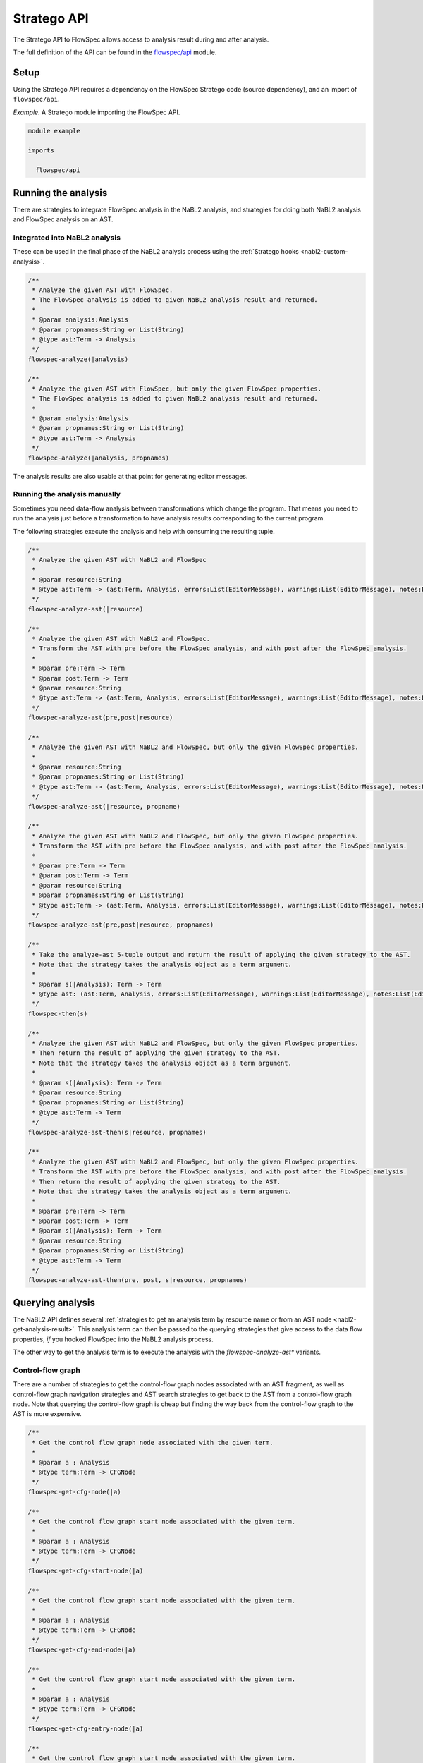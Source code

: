 ============
Stratego API
============

.. role:: flowspec(code)
   :language: flowspec
   :class: highlight

The Stratego API to FlowSpec allows access to analysis result during and
after analysis.

The full definition of the API can be found in the `flowspec/api
<https://github.com/metaborg/flowspec/blob/master/flowspec.lang/trans/flowspec/api.str>`__
module.

Setup
-----

Using the Stratego API requires a dependency on the FlowSpec Stratego
code (source dependency), and an import of ``flowspec/api``.

*Example.* A Stratego module importing the FlowSpec API.

.. code-block:: stratego

   module example

   imports

     flowspec/api

Running the analysis
--------------------

There are strategies to integrate FlowSpec analysis in the NaBL2 analysis, and strategies for doing both NaBL2 analysis and FlowSpec analysis on an AST. 

Integrated into NaBL2 analysis
^^^^^^^^^^^^^^^^^^^^^^^^^^^^^^

These can be used in the final phase of the NaBL2 analysis process using the :ref:`Stratego hooks <nabl2-custom-analysis>`. 

.. code-block:: stratego

    /**
     * Analyze the given AST with FlowSpec.
     * The FlowSpec analysis is added to given NaBL2 analysis result and returned.
     *
     * @param analysis:Analysis
     * @param propnames:String or List(String)
     * @type ast:Term -> Analysis
     */
    flowspec-analyze(|analysis)

    /**
     * Analyze the given AST with FlowSpec, but only the given FlowSpec properties.
     * The FlowSpec analysis is added to given NaBL2 analysis result and returned.
     *
     * @param analysis:Analysis
     * @param propnames:String or List(String)
     * @type ast:Term -> Analysis
     */
    flowspec-analyze(|analysis, propnames)

The analysis results are also usable at that point for generating editor messages. 

Running the analysis manually
^^^^^^^^^^^^^^^^^^^^^^^^^^^^^

Sometimes you need data-flow analysis between transformations which change the program. That means you need to run the analysis just before a transformation to have analysis results corresponding to the current program. 

The following strategies execute the analysis and help with consuming the resulting tuple. 

.. code-block:: stratego

    /**
     * Analyze the given AST with NaBL2 and FlowSpec
     *
     * @param resource:String
     * @type ast:Term -> (ast:Term, Analysis, errors:List(EditorMessage), warnings:List(EditorMessage), notes:List(EditorMessage))
     */
    flowspec-analyze-ast(|resource)

    /**
     * Analyze the given AST with NaBL2 and FlowSpec.
     * Transform the AST with pre before the FlowSpec analysis, and with post after the FlowSpec analysis.
     *
     * @param pre:Term -> Term
     * @param post:Term -> Term
     * @param resource:String
     * @type ast:Term -> (ast:Term, Analysis, errors:List(EditorMessage), warnings:List(EditorMessage), notes:List(EditorMessage))
     */
    flowspec-analyze-ast(pre,post|resource)

    /**
     * Analyze the given AST with NaBL2 and FlowSpec, but only the given FlowSpec properties.
     *
     * @param resource:String
     * @param propnames:String or List(String)
     * @type ast:Term -> (ast:Term, Analysis, errors:List(EditorMessage), warnings:List(EditorMessage), notes:List(EditorMessage))
     */
    flowspec-analyze-ast(|resource, propname)

    /**
     * Analyze the given AST with NaBL2 and FlowSpec, but only the given FlowSpec properties.
     * Transform the AST with pre before the FlowSpec analysis, and with post after the FlowSpec analysis.
     *
     * @param pre:Term -> Term
     * @param post:Term -> Term
     * @param resource:String
     * @param propnames:String or List(String)
     * @type ast:Term -> (ast:Term, Analysis, errors:List(EditorMessage), warnings:List(EditorMessage), notes:List(EditorMessage))
     */
    flowspec-analyze-ast(pre,post|resource, propnames)

    /**
     * Take the analyze-ast 5-tuple output and return the result of applying the given strategy to the AST.
     * Note that the strategy takes the analysis object as a term argument.
     *
     * @param s(|Analysis): Term -> Term
     * @type ast: (ast:Term, Analysis, errors:List(EditorMessage), warnings:List(EditorMessage), notes:List(EditorMessage)) -> Term
     */
    flowspec-then(s)

    /**
     * Analyze the given AST with NaBL2 and FlowSpec, but only the given FlowSpec properties.
     * Then return the result of applying the given strategy to the AST. 
     * Note that the strategy takes the analysis object as a term argument.
     *
     * @param s(|Analysis): Term -> Term
     * @param resource:String
     * @param propnames:String or List(String)
     * @type ast:Term -> Term
     */
    flowspec-analyze-ast-then(s|resource, propnames)

    /**
     * Analyze the given AST with NaBL2 and FlowSpec, but only the given FlowSpec properties.
     * Transform the AST with pre before the FlowSpec analysis, and with post after the FlowSpec analysis.
     * Then return the result of applying the given strategy to the AST. 
     * Note that the strategy takes the analysis object as a term argument.
     *
     * @param pre:Term -> Term
     * @param post:Term -> Term
     * @param s(|Analysis): Term -> Term
     * @param resource:String
     * @param propnames:String or List(String)
     * @type ast:Term -> Term
     */
    flowspec-analyze-ast-then(pre, post, s|resource, propnames)

Querying analysis
-----------------

The NaBL2 API defines several :ref:`strategies to get an analysis term by resource
name or from an AST node <nabl2-get-analysis-result>`. This analysis
term can then be passed to the querying strategies that give access to the data
flow properties, *if* you hooked FlowSpec into the NaBL2 analysis process.

The other way to get the analysis term is to execute the analysis with the `flowspec-analyze-ast*` variants. 

Control-flow graph
^^^^^^^^^^^^^^^^^^

There are a number of strategies to get the control-flow graph nodes associated with an AST fragment, as well as control-flow graph navigation strategies and AST search strategies to get back to the AST from a control-flow graph node. Note that querying the control-flow graph is cheap but finding the way back from the control-flow graph to the AST is more expensive. 

.. code-block:: stratego

    /**
     * Get the control flow graph node associated with the given term. 
     *
     * @param a : Analysis
     * @type term:Term -> CFGNode
     */
    flowspec-get-cfg-node(|a)

    /**
     * Get the control flow graph start node associated with the given term.
     *
     * @param a : Analysis
     * @type term:Term -> CFGNode
     */
    flowspec-get-cfg-start-node(|a)

    /**
     * Get the control flow graph start node associated with the given term.
     *
     * @param a : Analysis
     * @type term:Term -> CFGNode
     */
    flowspec-get-cfg-end-node(|a)

    /**
     * Get the control flow graph start node associated with the given term.
     *
     * @param a : Analysis
     * @type term:Term -> CFGNode
     */
    flowspec-get-cfg-entry-node(|a)

    /**
     * Get the control flow graph start node associated with the given term.
     *
     * @param a : Analysis
     * @type term:Term -> CFGNode
     */
    flowspec-get-cfg-exit-node(|a)

    /**
     * Get the control flow graph start node associated with the given term. 
     *
     * @param a : Analysis
     * @type term:Term -> CFGNode
     */
    flowspec-get-cfg-prev-nodes(|a)

    /**
     * Get the control flow graph start node associated with the given term. 
     *
     * @param a : Analysis
     * @type term:Term -> CFGNode
     */
    flowspec-get-cfg-next-nodes(|a)

    /**
     * Find AST node corresponding to the CFGNode back again
     *
     * @param ast : Term
     * @type node:CFGNode -> Term
     */
    flowspec-cfg-node-ast(|ast)

    /**
     * Find AST node corresponding to the CFGNode back again
     *
     * @param ast : Term
     * @type pos:Position -> Term
     */
    flowspec-pos-ast(|ast)

    /**
     * Find parent of AST node corresponding to the CFGNode back again by matching the parent with
     *  the parent argument and giving back the child that is likely to be a match to the CFG node.
     *
     * @param parent : Term -> Term
     * @param ast : Term
     * @type node:CFGNode -> Term
     */
    flowspec-cfg-node-ast(parent|ast)

    /**
     * Find parent of AST node corresponding to the CFGNode back again by matching the parent with
     *  the parent argument and giving back the child that is likely to be a match to the CFG node.
     *
     * @param parent : Term -> Term
     * @param ast : Term
     * @type pos:Position -> Term
     */
    flowspec-pos-ast(parent|ast)

    /**
     * Get the position of an AST node.
     *
     * @type Term -> Position
     */
    flowspec-get-position

Data flow properties
^^^^^^^^^^^^^^^^^^^^

FlowSpec properties can be read in two versions, *pre* and *post*. These indicate whether the effect of the cfg node has been applied yet. Whether or not it is applied depends on the direction of the analysis. *pre* for a forward analysis is without the effect of the node, but *pre* for a backward analysis includes the effect of the node. 

Note that each strategy can simply take the term that's associated with the control-flow graph node. But the control-flow graph node itself is also an accepted input.

.. code-block:: stratego

    /**
     * Get the property of the control flow graph node associated with
     * the given term. The value returned is the value of the property
     * _before_ the effect of the control flow graph node. 
     *
     * @param a : Analysis
     * @param prop : String
     * @type term:Term -> Term
     */
    flowspec-get-property-pre(|a, propname)

    /**
     * Get the property of the control flow graph node associated with
     * the given term. The value returned is the value of the property
     * _after_ the effect of the control flow graph node. 
     *
     * @param a : Analysis
     * @param prop : String
     * @type term:Term -> Term
     */
    flowspec-get-property-post(|a, propname)

    /**
     * Get the property of the control flow graph node associated with
     * the given term. The value returned is the value of the property
     * _after_ the effect of the control flow graph node. If no node
     * is found the exit control flow graph node of the AST node is
     * queried for its post-effect property value. 
     *
     * @param a : Analysis
     * @param prop : String
     * @type term:Term -> Term
     */
    flowspec-get-property-post-or-exit-post(|analysis-result, analysis-name)

FlowSpec data helpers
"""""""""""""""""""""

FlowSpec sets and maps are passed back to Stratego as lists wrapped in ``Set`` and ``Map`` constructors. As a convenience, the most common operations are lifted and added to the flowspec API:

.. code-block:: stratego

    /**
     * Check if a FlowSpec Set contains an element. Succeeds if the given strategy succeeds for at
     * least one element.
     *
     * @param s: Term -?>
     * @type FlowSpecSet -?> FlowSpecSet
     */
    flowspec-set-contains(s)

Hover text
----------

For a hover implementation that displays name, type and FlowSpec properties use:

.. code-block:: stratego

    /**
     * Provides a strategy for a hover message with as much information as possible about name, type
     * (from NaBl2) and FlowSpec properties. 
     */
    flowspec-editor-hover(language-pp)

Profiling information
---------------------

.. code-block:: stratego

    /**
     * If flowspec-debug-profile is extended to succeed, some timing information will be printed in
     * stderr when using flowspec-analyze*.
     */
    flowspec-debug-profile
